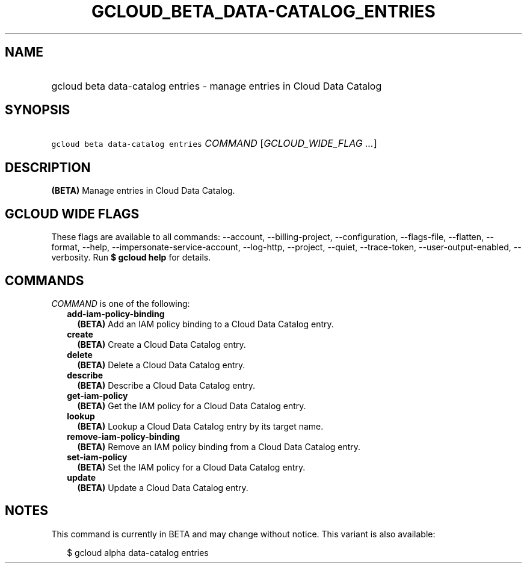 
.TH "GCLOUD_BETA_DATA\-CATALOG_ENTRIES" 1



.SH "NAME"
.HP
gcloud beta data\-catalog entries \- manage entries in Cloud Data Catalog



.SH "SYNOPSIS"
.HP
\f5gcloud beta data\-catalog entries\fR \fICOMMAND\fR [\fIGCLOUD_WIDE_FLAG\ ...\fR]



.SH "DESCRIPTION"

\fB(BETA)\fR Manage entries in Cloud Data Catalog.



.SH "GCLOUD WIDE FLAGS"

These flags are available to all commands: \-\-account, \-\-billing\-project,
\-\-configuration, \-\-flags\-file, \-\-flatten, \-\-format, \-\-help,
\-\-impersonate\-service\-account, \-\-log\-http, \-\-project, \-\-quiet,
\-\-trace\-token, \-\-user\-output\-enabled, \-\-verbosity. Run \fB$ gcloud
help\fR for details.



.SH "COMMANDS"

\f5\fICOMMAND\fR\fR is one of the following:

.RS 2m
.TP 2m
\fBadd\-iam\-policy\-binding\fR
\fB(BETA)\fR Add an IAM policy binding to a Cloud Data Catalog entry.

.TP 2m
\fBcreate\fR
\fB(BETA)\fR Create a Cloud Data Catalog entry.

.TP 2m
\fBdelete\fR
\fB(BETA)\fR Delete a Cloud Data Catalog entry.

.TP 2m
\fBdescribe\fR
\fB(BETA)\fR Describe a Cloud Data Catalog entry.

.TP 2m
\fBget\-iam\-policy\fR
\fB(BETA)\fR Get the IAM policy for a Cloud Data Catalog entry.

.TP 2m
\fBlookup\fR
\fB(BETA)\fR Lookup a Cloud Data Catalog entry by its target name.

.TP 2m
\fBremove\-iam\-policy\-binding\fR
\fB(BETA)\fR Remove an IAM policy binding from a Cloud Data Catalog entry.

.TP 2m
\fBset\-iam\-policy\fR
\fB(BETA)\fR Set the IAM policy for a Cloud Data Catalog entry.

.TP 2m
\fBupdate\fR
\fB(BETA)\fR Update a Cloud Data Catalog entry.


.RE
.sp

.SH "NOTES"

This command is currently in BETA and may change without notice. This variant is
also available:

.RS 2m
$ gcloud alpha data\-catalog entries
.RE

